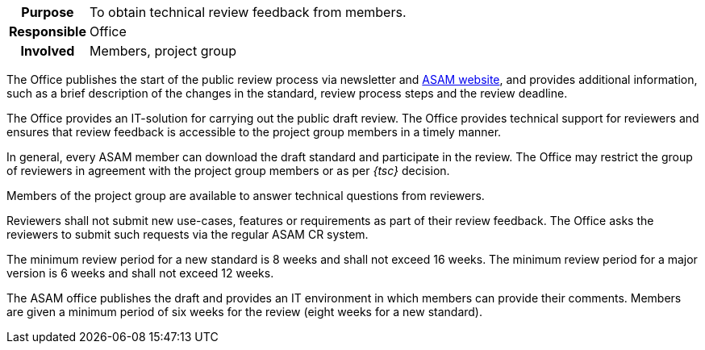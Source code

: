 // tag::long[]
// tag::table[]
[cols="1h,20"]
|===
|Purpose
|To obtain technical review feedback from members.

|Responsible
|Office

|Involved
|Members, project group
|===
// end::table[]
The Office publishes the start of the public review process via newsletter and https://www.asam.net/active-projects/public-review/[ASAM website], and provides additional information, such as a brief description of the changes in the standard, review process steps and the review deadline.

The Office provides an IT-solution for carrying out the public draft review.
The Office provides technical support for reviewers and ensures that review feedback is accessible to the project group members in a timely manner.

In general, every ASAM member can download the draft standard and participate in the review.
The Office may restrict the group of reviewers in agreement with the project group members or as per __{tsc}__ decision.

Members of the project group are available to answer technical questions from reviewers.

Reviewers shall not submit new use-cases, features or requirements as part of their review feedback.
The Office asks the reviewers to submit such requests via the regular ASAM CR system.

The minimum review period for a new standard is 8 weeks and shall not exceed 16 weeks.
The minimum review period for a major version is 6 weeks and shall not exceed 12 weeks.

// end::long[]

//tag::short[]
The ASAM office publishes the draft and provides an IT environment in which members can provide their comments.
Members are given a minimum period of six weeks for the review (eight weeks for a new standard).

//end::short[]
